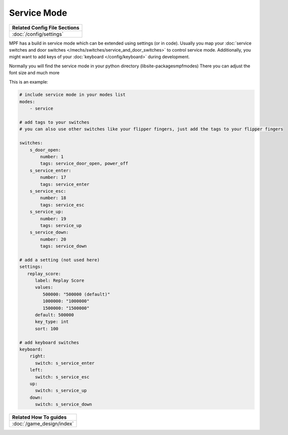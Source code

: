 Service Mode
============

+------------------------------------------------------------------------------+
| Related Config File Sections                                                 |
+==============================================================================+
| :doc:`/config/settings`                                                      |
+------------------------------------------------------------------------------+

MPF has a build in service mode which can be extended using settings (or in
code). Usually you map your
:doc:`service switches and door switches </mechs/switches/service_and_door_switches>`
to control service mode. Additionally, you might want to add keys of your
:doc:`keyboard </config/keyboard>` during development.

Normally you will find the service mode in your python directory (lib\site-packages\mpf\modes)
There you can adjust the font size and much more

This is an example:

.. code-block:: mpf-config

   # include service mode in your modes list
   modes:
       - service

   # add tags to your switches
   # you can also use other switches like your flipper fingers, just add the tags to your flipper fingers
   
   switches:
       s_door_open:
           number: 1
           tags: service_door_open, power_off
       s_service_enter:
           number: 17
           tags: service_enter
       s_service_esc:
           number: 18
           tags: service_esc
       s_service_up:
           number: 19
           tags: service_up
       s_service_down:
           number: 20
           tags: service_down

   # add a setting (not used here)
   settings:
      replay_score:
         label: Replay Score
         values:
            500000: "500000 (default)"
            1000000: "1000000"
            1500000: "1500000"
         default: 500000
         key_type: int
         sort: 100

   # add keyboard switches
   keyboard:
       right:
         switch: s_service_enter
       left:
         switch: s_service_esc
       up:
         switch: s_service_up
       down:
         switch: s_service_down

+------------------------------------------------------------------------------+
| Related How To guides                                                        |
+==============================================================================+
| :doc:`/game_design/index`                                                    |
+------------------------------------------------------------------------------+
